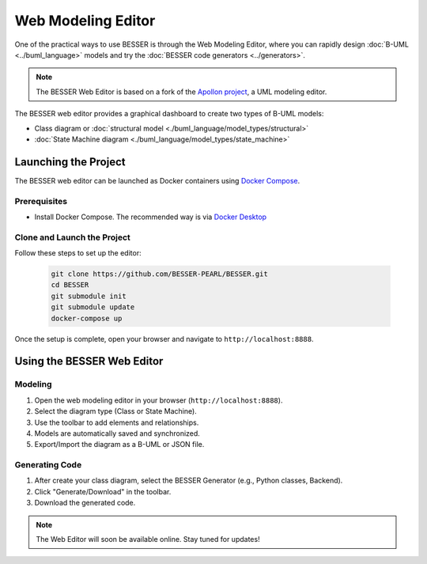 Web Modeling Editor
===================

One of the practical ways to use BESSER is through the Web Modeling Editor, where you can rapidly 
design :doc:`B-UML <../buml_language>` models and try the :doc:`BESSER code generators <../generators>`.

.. note::
   The BESSER Web Editor is based on a fork of the `Apollon project <https://apollon-library.readthedocs.io/en/latest/>`_, a UML modeling editor.

The BESSER web editor provides a graphical dashboard to create two types of B-UML models:

- Class diagram or :doc:`structural model <./buml_language/model_types/structural>`
- :doc:`State Machine diagram <./buml_language/model_types/state_machine>`

.. image:: ./img/GUI_WEB_SHOW.gif
   :width: 900
   :alt: BESSER Web Editor interface
   :align: center


Launching the Project
---------------------
The BESSER web editor can be launched as Docker containers using `Docker Compose <https://docs.docker.com/compose/>`_.

Prerequisites
^^^^^^^^^^^^^
* Install Docker Compose. The recommended way is via `Docker Desktop <https://www.docker.com/products/docker-desktop/>`_

Clone and Launch the Project
^^^^^^^^^^^^^^^^^^^^^^^^^^^^
Follow these steps to set up the editor:

   .. code-block:: bash

      git clone https://github.com/BESSER-PEARL/BESSER.git
      cd BESSER
      git submodule init
      git submodule update
      docker-compose up

Once the setup is complete, open your browser and navigate to ``http://localhost:8888``.


Using the BESSER Web Editor
---------------------------

Modeling
^^^^^^^^
1. Open the web modeling editor in your browser (``http://localhost:8888``).
2. Select the diagram type (Class or State Machine).
3. Use the toolbar to add elements and relationships.
4. Models are automatically saved and synchronized.
5. Export/Import the diagram as a B-UML or JSON file.

Generating Code
^^^^^^^^^^^^^^^^
1. After create your class diagram, select the BESSER Generator (e.g., Python classes, Backend).
2. Click "Generate/Download" in the toolbar.
3. Download the generated code.

.. note::
   The Web Editor will soon be available online. Stay tuned for updates!
